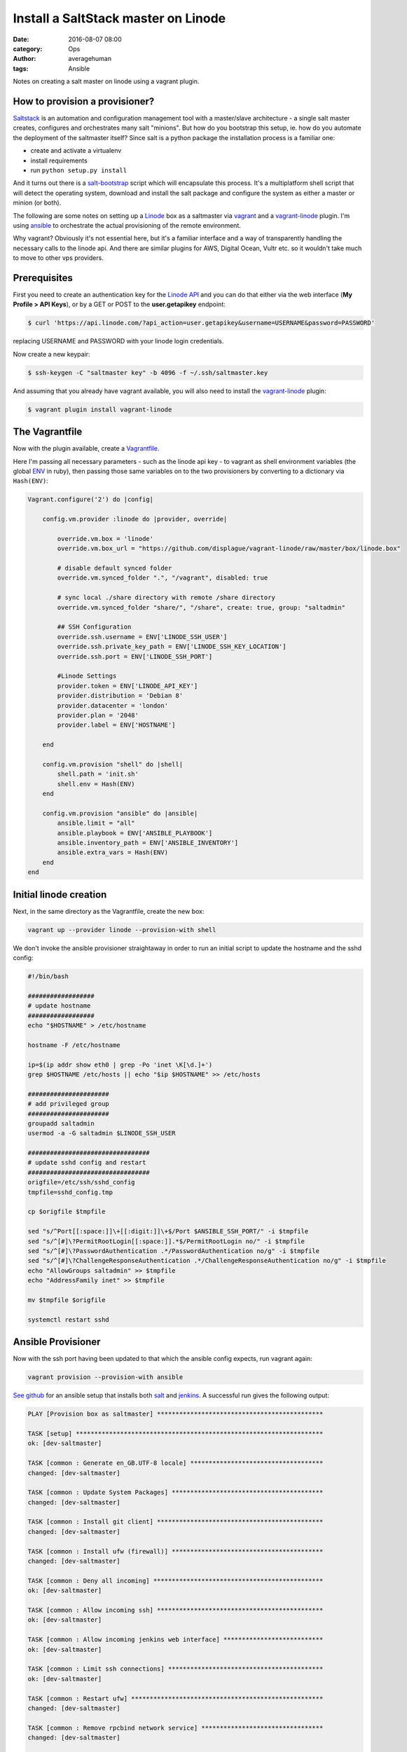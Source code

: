 
Install a SaltStack master on Linode
####################################

:date: 2016-08-07 08:00
:category: Ops
:author: averagehuman
:tags: Ansible


.. container:: callout primary

    Notes on creating a salt master on linode using a vagrant plugin.


How to provision a provisioner?
-------------------------------

`Saltstack`_ is an automation and configuration management tool with a master/slave
architecture - a single salt master creates, configures and orchestrates many salt
"minions". But how do you bootstrap this setup, ie. how do you automate the deployment
of the saltmaster itself? Since salt is a python package the installation process is a
familiar one:

+ create and activate a virtualenv
+ install requirements
+ run ``python setup.py install``
  
And it turns out there is a `salt-bootstrap`_ script which will encapsulate this process.
It's a multiplatform shell script that will detect the operating system, download and install
the salt package and configure the system as either a master or minion (or both).

The following are some notes on setting up a `Linode`_ box as a saltmaster via `vagrant`_
and a `vagrant-linode`_ plugin. I'm using `ansible`_ to orchestrate the actual
provisioning of the remote environment.

Why vagrant? Obviously it's not essential here, but it's a familiar interface and a
way of transparently handling the necessary calls to the linode api. And there
are similar plugins for AWS, Digital Ocean, Vultr etc. so it wouldn't take much
to move to other vps providers.


Prerequisites
-------------

First you need to create an authentication key for the `Linode API`_ and you can do
that either via the web interface (**My Profile > API Keys**), or by a GET or POST to
the **user.getapikey** endpoint:

.. code-block:: bash

    $ curl 'https://api.linode.com/?api_action=user.getapikey&username=USERNAME&password=PASSWORD'

replacing USERNAME and PASSWORD with your linode login credentials.

Now create a new keypair:

.. code-block:: bash

    $ ssh-keygen -C "saltmaster key" -b 4096 -f ~/.ssh/saltmaster.key

And assuming that you already have vagrant available, you will also need to
install the `vagrant-linode`_ plugin:

.. code-block:: bash

    $ vagrant plugin install vagrant-linode


The Vagrantfile
---------------

Now with the plugin available, create a `Vagrantfile`_.

Here I'm passing all necessary parameters - such as the linode api key - to vagrant
as shell environment variables (the global `ENV`_ in ruby), then passing those same
variables on to the two provisioners by converting to a dictionary via ``Hash(ENV)``:

.. code-block:: bash

    Vagrant.configure('2') do |config|

        config.vm.provider :linode do |provider, override|

            override.vm.box = 'linode'
            override.vm.box_url = "https://github.com/displague/vagrant-linode/raw/master/box/linode.box"

            # disable default synced folder
            override.vm.synced_folder ".", "/vagrant", disabled: true

            # sync local ./share directory with remote /share directory
            override.vm.synced_folder "share/", "/share", create: true, group: "saltadmin"

            ## SSH Configuration
            override.ssh.username = ENV['LINODE_SSH_USER']
            override.ssh.private_key_path = ENV['LINODE_SSH_KEY_LOCATION']
            override.ssh.port = ENV['LINODE_SSH_PORT']

            #Linode Settings
            provider.token = ENV['LINODE_API_KEY']
            provider.distribution = 'Debian 8'
            provider.datacenter = 'london'
            provider.plan = '2048'
            provider.label = ENV['HOSTNAME']

        end

        config.vm.provision "shell" do |shell|
            shell.path = 'init.sh'
            shell.env = Hash(ENV)
        end

        config.vm.provision "ansible" do |ansible|
            ansible.limit = "all"
            ansible.playbook = ENV['ANSIBLE_PLAYBOOK']
            ansible.inventory_path = ENV['ANSIBLE_INVENTORY']
            ansible.extra_vars = Hash(ENV)
        end
    end


Initial linode creation
-----------------------

Next, in the same directory as the Vagrantfile, create the new box:

.. code-block:: bash

    vagrant up --provider linode --provision-with shell 

We don't invoke the ansible provisioner straightaway in order to run an initial script
to update the hostname and the sshd config:

.. code-block:: bash

    #!/bin/bash

    ##################
    # update hostname
    ##################
    echo "$HOSTNAME" > /etc/hostname

    hostname -F /etc/hostname

    ip=$(ip addr show eth0 | grep -Po 'inet \K[\d.]+')
    grep $HOSTNAME /etc/hosts || echo "$ip $HOSTNAME" >> /etc/hosts

    ######################
    # add privileged group
    ######################
    groupadd saltadmin
    usermod -a -G saltadmin $LINODE_SSH_USER

    #################################
    # update sshd config and restart
    #################################
    origfile=/etc/ssh/sshd_config
    tmpfile=sshd_config.tmp

    cp $origfile $tmpfile

    sed "s/^Port[[:space:]]\+[[:digit:]]\+$/Port $ANSIBLE_SSH_PORT/" -i $tmpfile
    sed "s/^[#]\?PermitRootLogin[[:space:]].*$/PermitRootLogin no/" -i $tmpfile
    sed "s/^[#]\?PasswordAuthentication .*/PasswordAuthentication no/g" -i $tmpfile
    sed "s/^[#]\?ChallengeResponseAuthentication .*/ChallengeResponseAuthentication no/g" -i $tmpfile
    echo "AllowGroups saltadmin" >> $tmpfile
    echo "AddressFamily inet" >> $tmpfile

    mv $tmpfile $origfile

    systemctl restart sshd


Ansible Provisioner
-------------------

Now with the ssh port having been updated to that which the ansible config expects, run
vagrant again:

.. code-block:: bash

    vagrant provision --provision-with ansible

`See github`_ for an ansible setup that installs both `salt`_ and `jenkins`_. A successful
run gives the following output:


.. code-block:: bash

    PLAY [Provision box as saltmaster] *********************************************

    TASK [setup] *******************************************************************
    ok: [dev-saltmaster]

    TASK [common : Generate en_GB.UTF-8 locale] ************************************
    changed: [dev-saltmaster]

    TASK [common : Update System Packages] *****************************************
    changed: [dev-saltmaster]

    TASK [common : Install git client] *********************************************
    changed: [dev-saltmaster]

    TASK [common : Install ufw (firewall)] *****************************************
    changed: [dev-saltmaster]

    TASK [common : Deny all incoming] **********************************************
    ok: [dev-saltmaster]

    TASK [common : Allow incoming ssh] *********************************************
    ok: [dev-saltmaster]

    TASK [common : Allow incoming jenkins web interface] ***************************
    ok: [dev-saltmaster]

    TASK [common : Limit ssh connections] ******************************************
    ok: [dev-saltmaster]

    TASK [common : Restart ufw] ****************************************************
    changed: [dev-saltmaster]

    TASK [common : Remove rpcbind network service] *********************************
    changed: [dev-saltmaster]

    TASK [common : Remove exim4 network service] ***********************************
    changed: [dev-saltmaster]

    TASK [saltmaster : Install saltmaster from bootstrap script] *******************
    changed: [dev-saltmaster]

    TASK [python2 : Install pip] ***************************************************
    changed: [dev-saltmaster]

    TASK [python2 : Install virtualenv] ********************************************
    changed: [dev-saltmaster]

    TASK [docker : Add Docker Group] ***********************************************
    changed: [dev-saltmaster]

    TASK [docker : Add Admin User To Docker Group] *********************************
    changed: [dev-saltmaster]

    TASK [docker : Add Docker Signing Key] *****************************************
    changed: [dev-saltmaster]

    TASK [docker : Add Docker Repo] ************************************************
    changed: [dev-saltmaster]

    TASK [docker : Install Docker] *************************************************
    changed: [dev-saltmaster]

    TASK [docker : Install docker-py] **********************************************
    changed: [dev-saltmaster]

    TASK [nginx : Install nginx] ***************************************************
    changed: [dev-saltmaster]

    TASK [nginx : Remove default nginx site (unlink from /etc/nginx/sites-enabled)] 
    changed: [dev-saltmaster]

    TASK [jenkins : Ensure jenkins directory on docker host] ***********************
    changed: [dev-saltmaster]

    TASK [jenkins : Pull the latest official jenkins docker image] *****************
    changed: [dev-saltmaster]

    TASK [jenkins : Create a container from the jenkins docker image] **************
    changed: [dev-saltmaster]

    TASK [jenkins : Copy systemd service script to start and stop the jenkins container] ***
    changed: [dev-saltmaster]

    TASK [jenkins : Reload systemctl] **********************************************
    changed: [dev-saltmaster]

    TASK [jenkins : Enable the docker-jenkins service] *****************************
    changed: [dev-saltmaster]

    TASK [jenkins : Ensure nginx root directory /var/www/jenkins] ******************
    changed: [dev-saltmaster]

    TASK [jenkins : Ensure nginx log directory /var/log/nginx/jenkins] *************
    changed: [dev-saltmaster]

    TASK [jenkins : Link jenkins images folder to /var/www/jenkins] ****************
    changed: [dev-saltmaster]

    TASK [jenkins : Link jenkins css folder to /var/www/jenkins] *******************
    changed: [dev-saltmaster]

    TASK [jenkins : Link jenkins scripts folder to /var/www/jenkins] ***************
    changed: [dev-saltmaster]

    TASK [jenkins : Link jenkins jsbundles folder to /var/www/jenkins] *************
    changed: [dev-saltmaster]

    TASK [jenkins : Link jenkins help folder to /var/www/jenkins] ******************
    changed: [dev-saltmaster]

    TASK [jenkins : Link jenkins favicon to /var/www/jenkins] **********************
    changed: [dev-saltmaster]

    TASK [jenkins : Link jenkins robots.txt to /var/www/jenkins] *******************
    changed: [dev-saltmaster]

    TASK [jenkins : Copy the jenkins nginx reverse proxy config to /etc/nginx/sites-available] ***
    changed: [dev-saltmaster]

    TASK [jenkins : Link /etc/nginx/sites-available/jenkins to /etc/nginx/sites-enabled] ***
    changed: [dev-saltmaster]

    TASK [jenkins : Reload nginx] **************************************************
    changed: [dev-saltmaster]

    PLAY RECAP *********************************************************************
    dev-saltmaster             : ok=41   changed=36   unreachable=0    failed=0  


.. _salt: https://saltstack.com/
.. _saltstack: https://saltstack.com
.. _salt-bootstrap: https://github.com/saltstack/salt-bootstrap
.. _vagrant: https://www.vagrantup.com/
.. _vagrant-linode: https://github.com/displague/vagrant-linode
.. _linode: https://www.linode.com/
.. _linode api: https://www.linode.com/api
.. _ansible: https://www.ansible.com/
.. _this document: https://www.linode.com/docs/applications/configuration-management/vagrant-linode-environments
.. _use the salt-bootstrap script: https://github.com/saltstack/salt-bootstrap
.. _vagrantfile: https://www.vagrantup.com/docs/vagrantfile/
.. _env: https://ruby-doc.org/core-2.2.0/ENV.html
.. _see github: https://github.com/averagehuman/linode-saltmaster
.. _jenkins: https://jenkins.io/
